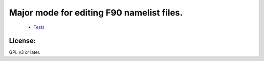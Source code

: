 ============================================
Major mode for editing F90 namelist files.
============================================

   * `Tests <https://travis-ci.org/#!/yyr/namelist-mode>`_ |build-status|


License:
========
GPL v3 or later.

.. |build-status|
   image:: https://secure.travis-ci.org/yyr/namelist-mode.png?branch=master
   :target: http://travis-ci.org/yyr/namelist-mode
   :alt: Build Status

